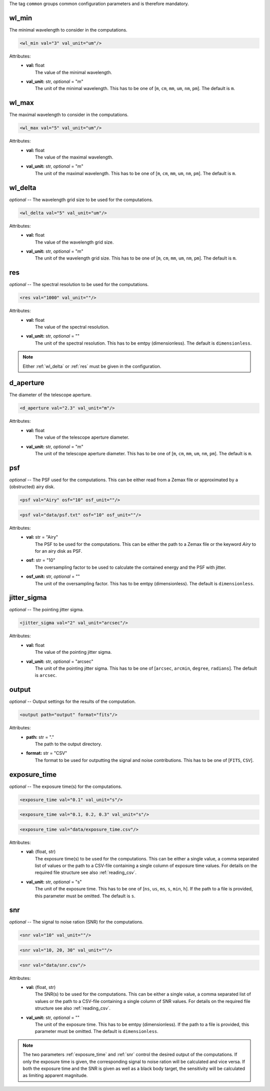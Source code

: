 The tag ``common`` groups common configuration parameters and is therefore mandatory.

wl_min
------
The minimal wavelength to consider in the computations.

.. code-block:: xml

    <wl_min val="3" val_unit="um"/>

Attributes:
    * | **val:** float
      |   The value of the minimal wavelength.
    * | **val_unit:** str, *optional* = "m"
      |   The unit of the minimal wavelength. This has to be one of [``m``, ``cm``, ``mm``, ``um``, ``nm``, ``pm``]. The default is ``m``.

wl_max
------
The maximal wavelength to consider in the computations.

.. code-block:: xml

    <wl_max val="5" val_unit="um"/>

Attributes:
    * | **val:** float
      |   The value of the maximal wavelength.
    * | **val_unit:** str, *optional* = "m"
      |   The unit of the maximal wavelength. This has to be one of [``m``, ``cm``, ``mm``, ``um``, ``nm``, ``pm``]. The default is ``m``.

.. _wl_delta:

wl_delta
--------
*optional* -- The wavelength grid size to be used for the computations.

.. code-block:: xml

    <wl_delta val="5" val_unit="um"/>

Attributes:
    * | **val:** float
      |   The value of the wavelength grid size.
    * | **val_unit:** str, *optional* = "m"
      |   The unit of the wavelength grid size. This has to be one of [``m``, ``cm``, ``mm``, ``um``, ``nm``, ``pm``]. The default is ``m``.

.. _res:

res
---
*optional* -- The spectral resolution to be used for the computations.

.. code-block:: xml

    <res val="1000" val_unit=""/>

Attributes:
    * | **val:** float
      |   The value of the spectral resolution.
    * | **val_unit:** str, *optional* = ""
      |   The unit of the spectral resolution. This has to be emtpy (dimensionless).  The default is ``dimensionless``.

.. note::
   Either :ref:`wl_delta` or :ref:`res` must be given in the configuration.

d_aperture
----------
The diameter of the telescope aperture.

.. code-block:: xml

    <d_aperture val="2.3" val_unit="m"/>

Attributes:
    * | **val:** float
      |   The value of the telescope aperture diameter.
    * | **val_unit:** str, *optional* = "m"
      |   The unit of the telescope aperture diameter. This has to be one of [``m``, ``cm``, ``mm``, ``um``, ``nm``, ``pm``]. The default is ``m``.

.. _psf:

psf
---
*optional* -- The PSF used for the computations. This can be either read from a Zemax file or approximated by a (obstructed) airy disk.

.. code-block:: xml

    <psf val="Airy" osf="10" osf_unit=""/>

.. code-block:: xml

    <psf val="data/psf.txt" osf="10" osf_unit=""/>

Attributes:
    * | **val:** str = "Airy"
      |   The PSF to be used for the computations. This can be either the path to a Zemax file or the keyword *Airy* to for an airy disk as PSF.
    * | **osf:** str = "10"
      |   The oversampling factor to be used to calculate the contained energy and the PSF with jitter.
    * | **osf_unit:** str, *optional* = ""
      |   The unit of the oversampling factor. This has to be emtpy (dimensionless). The default is ``dimensionless``.

.. _jitter_sigma:

jitter_sigma
------------
*optional* -- The pointing jitter sigma.

.. code-block:: xml

    <jitter_sigma val="2" val_unit="arcsec"/>

Attributes:
    * | **val:** float
      |   The value of the pointing jitter sigma.
    * | **val_unit:** str, *optional* = "arcsec"
      |   The unit of the pointing jitter sigma. This has to be one of [``arcsec``, ``arcmin``, ``degree``, ``radians``]. The default is ``arcsec``.

output
------
*optional* -- Output settings for the results of the computation.

.. code-block:: xml

    <output path="output" format="fits"/>

Attributes:
    * | **path:** str = "."
      |   The path to the output directory.
    * | **format:** str = "CSV"
      |   The format to be used for outputting the signal and noise contributions. This has to be one of [``FITS``, ``CSV``].

.. _exposure_time:

exposure_time
-------------
*optional* -- The exposure time(s) for the computations.

.. code-block:: xml

    <exposure_time val="0.1" val_unit="s"/>

.. code-block:: xml

    <exposure_time val="0.1, 0.2, 0.3" val_unit="s"/>

.. code-block:: xml

    <exposure_time val="data/exposure_time.csv"/>

Attributes:
    * | **val:** (float, str)
      |   The exposure time(s) to be used for the computations. This can be either a single value, a comma separated list of values or the path to a CSV-file containing a single column of exposure time values. For details on the required file structure see also :ref:`reading_csv`.
    * | **val_unit:** str, *optional* = "s"
      |   The unit of the exposure time. This has to be one of [``ns``, ``us``, ``ms``, ``s``, ``min``, ``h``]. If the path to a file is provided, this parameter must be omitted. The default is ``s``.

.. _snr:

snr
---
*optional* -- The signal to noise ration (SNR) for the computations.

.. code-block:: xml

    <snr val="10" val_unit=""/>

.. code-block:: xml

    <snr val="10, 20, 30" val_unit=""/>

.. code-block:: xml

    <snr val="data/snr.csv"/>

Attributes:
    * | **val:** (float, str)
      |   The SNR(s) to be used for the computations. This can be either a single value, a comma separated list of values or the path to a CSV-file containing a single column of SNR values. For details on the required file structure see also :ref:`reading_csv`.
    * | **val_unit:** str, *optional* = ""
      |   The unit of the exposure time. This has to be emtpy (dimensionless). If the path to a file is provided, this parameter must be omitted. The default is ``dimensionless``.

.. note::
    The two parameters :ref:`exposure_time` and :ref:`snr` control the desired output of the computations.
    If only the exposure time is given, the corresponding signal to noise ration will be calculated and vice versa.
    If both the exposure time and the SNR is given as well as a black body target, the sensitivity will be calculated as limiting apparent magnitude.